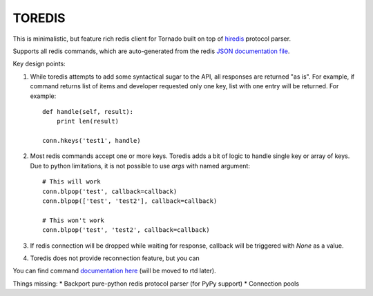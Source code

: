 TOREDIS
=======

This is minimalistic, but feature rich redis client for Tornado built on top of `hiredis <https://github.com/pietern/hiredis-py>`_ protocol parser.

Supports all redis commands, which are auto-generated from the redis `JSON documentation file <https://github.com/antirez/redis-doc/blob/master/commands.json>`_.

Key design points:

1. While toredis attempts to add some syntactical sugar to the API, all responses are returned "as is". For example, if command returns
   list of items and developer requested only one key, list with one entry will be returned. For example::

    def handle(self, result):
        print len(result)

    conn.hkeys('test1', handle)


2. Most redis commands accept one or more keys. Toredis adds a bit of logic to handle single key or array of keys. Due to python
   limitations, it is not possible to use `args` with named argument::

    # This will work
    conn.blpop('test', callback=callback)
    conn.blpop(['test', 'test2'], callback=callback)

    # This won't work
    conn.blpop('test', 'test2', callback=callback)


3. If redis connection will be dropped while waiting for response, callback will be triggered with `None` as a value.

4. Toredis does not provide reconnection feature, but you can

You can find command `documentation here <https://github.com/mrjoes/toredis/blob/master/toredis/commands.py>`_ (will be moved to rtd later).

Things missing:
* Backport pure-python redis protocol parser (for PyPy support)
* Connection pools